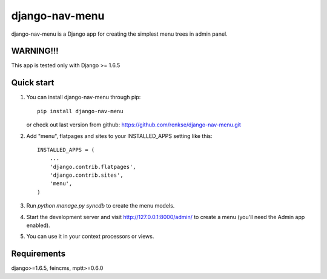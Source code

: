 =====
django-nav-menu
=====

django-nav-menu is a Django app for creating the simplest menu trees in admin panel.

WARNING!!!
-----------
This app is tested only with Django >= 1.6.5

Quick start
-----------
1. You can install django-nav-menu through pip::

      pip install django-nav-menu

   or check out last version from github: https://github.com/renkse/django-nav-menu.git

2. Add "menu", flatpages and sites to your INSTALLED_APPS setting like this::

      INSTALLED_APPS = (
          ...
          'django.contrib.flatpages',
    	  'django.contrib.sites',
          'menu',
      )

3. Run `python manage.py syncdb` to create the menu models.

4. Start the development server and visit http://127.0.0.1:8000/admin/
   to create a menu (you'll need the Admin app enabled).

5. You can use it in your context processors or views.

Requirements
------------
django>=1.6.5, feincms, mptt>=0.6.0
